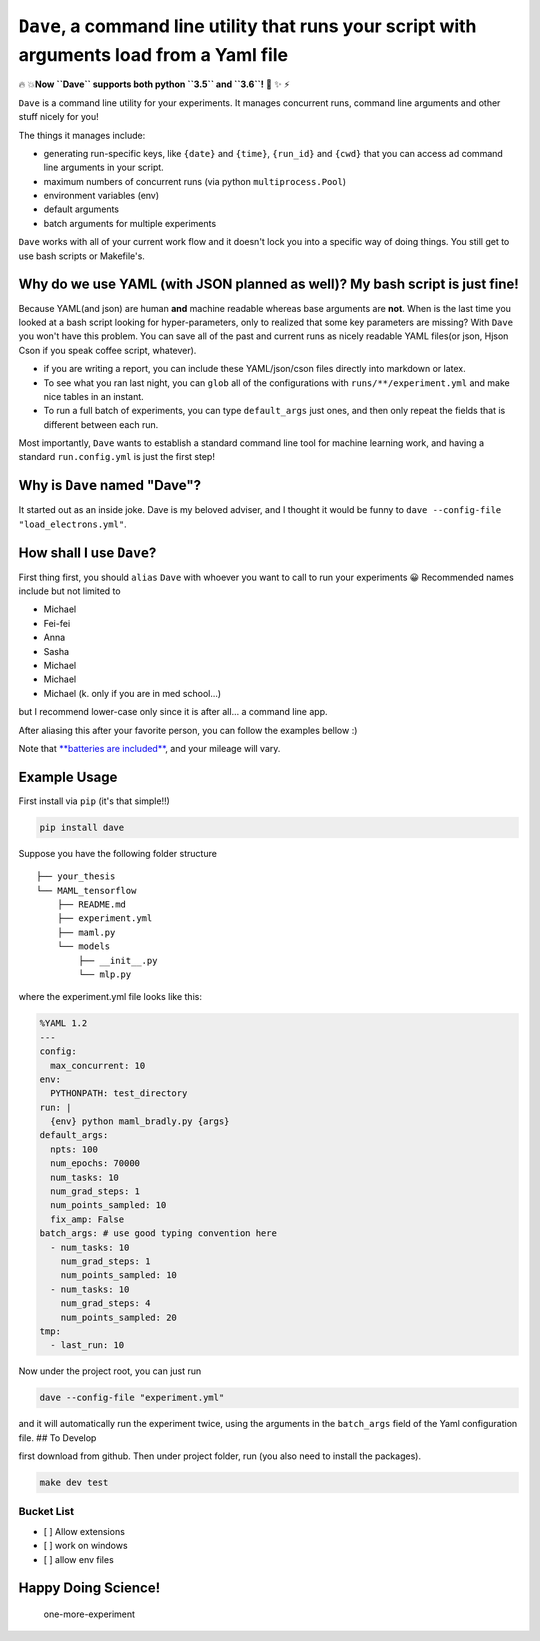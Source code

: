 ``Dave``, a command line utility that runs your script with arguments load from a Yaml file
===========================================================================================

🔥 💥\ **Now ``Dave`` supports both python ``3.5`` and ``3.6``!** 🌟 ✨ ⚡️

``Dave`` is a command line utility for your experiments. It manages
concurrent runs, command line arguments and other stuff nicely for you!

The things it manages include:

-  generating run-specific keys, like ``{date}`` and ``{time}``,
   ``{run_id}`` and ``{cwd}`` that you can access ad command line
   arguments in your script.
-  maximum numbers of concurrent runs (via python ``multiprocess.Pool``)
-  environment variables (env)
-  default arguments
-  batch arguments for multiple experiments

``Dave`` works with all of your current work flow and it doesn't lock
you into a specific way of doing things. You still get to use bash
scripts or Makefile's.

Why do we use YAML (with JSON planned as well)? My bash script is just fine!
----------------------------------------------------------------------------

Because YAML(and json) are human **and** machine readable whereas base
arguments are **not**. When is the last time you looked at a bash script
looking for hyper-parameters, only to realized that some key parameters
are missing? With ``Dave`` you won't have this problem. You can save all
of the past and current runs as nicely readable YAML files(or json,
Hjson Cson if you speak coffee script, whatever).

-  if you are writing a report, you can include these YAML/json/cson
   files directly into markdown or latex.
-  To see what you ran last night, you can ``glob`` all of the
   configurations with ``runs/**/experiment.yml`` and make nice tables
   in an instant.
-  To run a full batch of experiments, you can type ``default_args``
   just ones, and then only repeat the fields that is different between
   each run.

Most importantly, ``Dave`` wants to establish a standard command line
tool for machine learning work, and having a standard ``run.config.yml``
is just the first step!

Why is ``Dave`` named "Dave"?
-----------------------------

It started out as an inside joke. Dave is my beloved adviser, and I
thought it would be funny to
``dave --config-file "load_electrons.yml"``.

How shall I use ``Dave``?
-------------------------

First thing first, you should ``alias`` ``Dave`` with whoever you want
to call to run your experiments 😀 Recommended names include but not
limited to

-  Michael
-  Fei-fei
-  Anna
-  Sasha
-  Michael
-  Michael
-  Michael (k. only if you are in med school...)

but I recommend lower-case only since it is after all... a command line
app.

After aliasing this after your favorite person, you can follow the
examples bellow :)

Note that `**batteries are
included** <https://www.facebook.com/episodeyang/videos/10101189402110434/>`__,
and your mileage will vary.

Example Usage
-------------

First install via ``pip`` (it's that simple!!)

.. code-block:: bash

    pip install dave

Suppose you have the following folder structure

::

    ├── your_thesis
    └── MAML_tensorflow
        ├── README.md
        ├── experiment.yml
        ├── maml.py
        └── models
            ├── __init__.py
            └── mlp.py

where the experiment.yml file looks like this:

.. code-block:: yaml

    %YAML 1.2
    ---
    config:
      max_concurrent: 10
    env:
      PYTHONPATH: test_directory
    run: |
      {env} python maml_bradly.py {args}
    default_args:
      npts: 100
      num_epochs: 70000
      num_tasks: 10
      num_grad_steps: 1
      num_points_sampled: 10
      fix_amp: False
    batch_args: # use good typing convention here
      - num_tasks: 10
        num_grad_steps: 1
        num_points_sampled: 10
      - num_tasks: 10
        num_grad_steps: 4
        num_points_sampled: 20
    tmp:
      - last_run: 10

Now under the project root, you can just run

.. code-block:: bash

    dave --config-file "experiment.yml"

and it will automatically run the experiment twice, using the arguments
in the ``batch_args`` field of the Yaml configuration file. ## To
Develop

first download from github. Then under project folder, run (you also
need to install the packages).

.. code-block:: bash

    make dev test

Bucket List
~~~~~~~~~~~

-  [ ] Allow extensions
-  [ ] work on windows
-  [ ] allow env files

Happy Doing Science!
--------------------

.. figure:: https://github.com/episodeyang/dave/blob/master/figures/phd092316s.gif?raw=true
   :alt: one-more-experiment

   one-more-experiment



